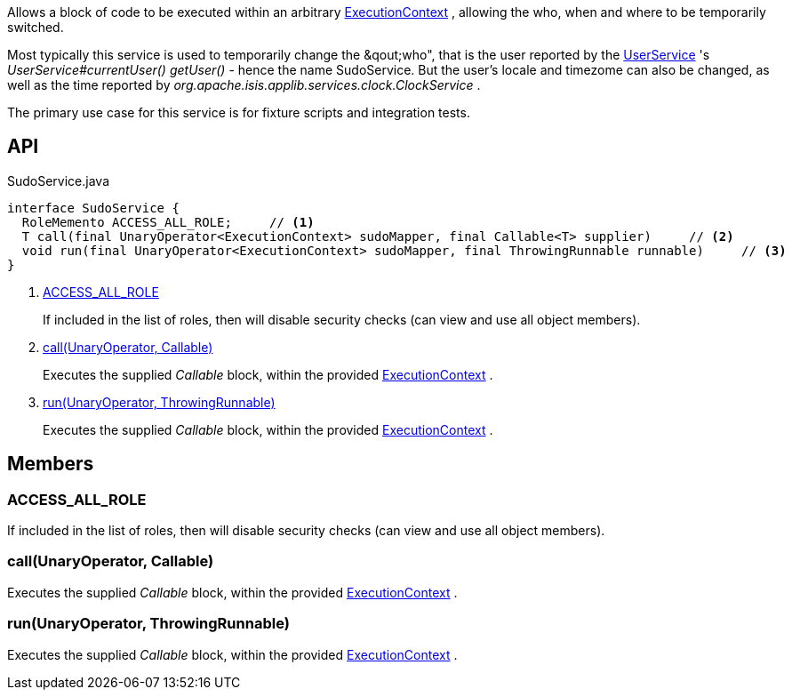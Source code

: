 :Notice: Licensed to the Apache Software Foundation (ASF) under one or more contributor license agreements. See the NOTICE file distributed with this work for additional information regarding copyright ownership. The ASF licenses this file to you under the Apache License, Version 2.0 (the "License"); you may not use this file except in compliance with the License. You may obtain a copy of the License at. http://www.apache.org/licenses/LICENSE-2.0 . Unless required by applicable law or agreed to in writing, software distributed under the License is distributed on an "AS IS" BASIS, WITHOUT WARRANTIES OR  CONDITIONS OF ANY KIND, either express or implied. See the License for the specific language governing permissions and limitations under the License.

Allows a block of code to be executed within an arbitrary xref:system:generated:index/applib/services/iactn/ExecutionContext.adoc[ExecutionContext] , allowing the who, when and where to be temporarily switched.

Most typically this service is used to temporarily change the &qout;who", that is the user reported by the xref:system:generated:index/applib/services/user/UserService.adoc[UserService] 's _UserService#currentUser() getUser()_ - hence the name SudoService. But the user's locale and timezome can also be changed, as well as the time reported by _org.apache.isis.applib.services.clock.ClockService_ .

The primary use case for this service is for fixture scripts and integration tests.

== API

[source,java]
.SudoService.java
----
interface SudoService {
  RoleMemento ACCESS_ALL_ROLE;     // <.>
  T call(final UnaryOperator<ExecutionContext> sudoMapper, final Callable<T> supplier)     // <.>
  void run(final UnaryOperator<ExecutionContext> sudoMapper, final ThrowingRunnable runnable)     // <.>
}
----

<.> xref:#ACCESS_ALL_ROLE[ACCESS_ALL_ROLE]
+
--
If included in the list of roles, then will disable security checks (can view and use all object members).
--
<.> xref:#call__UnaryOperator_Callable[call(UnaryOperator, Callable)]
+
--
Executes the supplied _Callable_ block, within the provided xref:system:generated:index/applib/services/iactn/ExecutionContext.adoc[ExecutionContext] .
--
<.> xref:#run__UnaryOperator_ThrowingRunnable[run(UnaryOperator, ThrowingRunnable)]
+
--
Executes the supplied _Callable_ block, within the provided xref:system:generated:index/applib/services/iactn/ExecutionContext.adoc[ExecutionContext] .
--

== Members

[#ACCESS_ALL_ROLE]
=== ACCESS_ALL_ROLE

If included in the list of roles, then will disable security checks (can view and use all object members).

[#call__UnaryOperator_Callable]
=== call(UnaryOperator, Callable)

Executes the supplied _Callable_ block, within the provided xref:system:generated:index/applib/services/iactn/ExecutionContext.adoc[ExecutionContext] .

[#run__UnaryOperator_ThrowingRunnable]
=== run(UnaryOperator, ThrowingRunnable)

Executes the supplied _Callable_ block, within the provided xref:system:generated:index/applib/services/iactn/ExecutionContext.adoc[ExecutionContext] .

